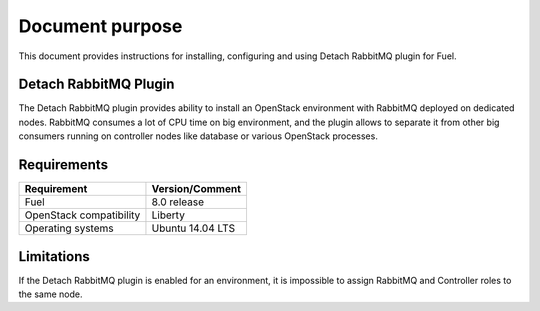 .. _overview:

Document purpose
================

This document provides instructions for installing, configuring and using
Detach RabbitMQ plugin for Fuel.


Detach RabbitMQ Plugin
----------------------

The Detach RabbitMQ plugin provides ability to install an OpenStack
environment with RabbitMQ deployed on dedicated nodes. RabbitMQ consumes a lot
of CPU time on big environment, and the plugin allows to separate it from other
big consumers running on controller nodes like database or various OpenStack
processes.


Requirements
------------

+----------------------------+--------------------+
| Requirement                | Version/Comment    |
+============================+====================+
| Fuel                       | 8.0 release        |
+----------------------------+--------------------+
| OpenStack compatibility    | Liberty            |
+----------------------------+--------------------+
| Operating systems          | Ubuntu 14.04 LTS   |
+----------------------------+--------------------+


Limitations
-----------

If the Detach RabbitMQ plugin is enabled for an environment, it is impossible
to assign RabbitMQ and Controller roles to the same node.

